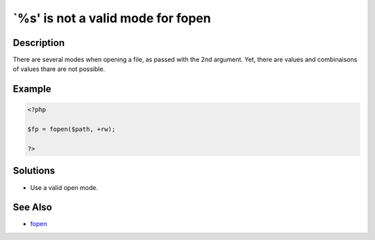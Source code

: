 .. _`%s'-is-not-a-valid-mode-for-fopen:

`%s' is not a valid mode for fopen
----------------------------------
 
	.. meta::
		:description:
			`%s' is not a valid mode for fopen: There are several modes when opening a file, as passed with the 2nd argument.

		:og:type: article
		:og:title: `%s&#039; is not a valid mode for fopen
		:og:description: There are several modes when opening a file, as passed with the 2nd argument
		:og:url: https://php-errors.readthedocs.io/en/latest/messages/%60%25s%27-is-not-a-valid-mode-for-fopen.html

Description
___________
 
There are several modes when opening a file, as passed with the 2nd argument. Yet, there are values and combinaisons of values thare are not possible.

Example
_______

.. code-block:: php

   <?php
   
   $fp = fopen($path, +rw);
   
   ?>

Solutions
_________

+ Use a valid open mode.

See Also
________

+ `fopen <https://www.php.net/manual/en/function.fopen.php>`_
